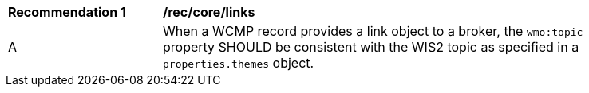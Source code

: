 [[rec_core_links]]
[width="90%",cols="2,6a"]
|===
^|*Recommendation {counter:rec-id}* |*/rec/core/links*
^|A |When a WCMP record provides a link object to a broker, the `+wmo:topic+` property SHOULD be consistent with the WIS2 topic as specified in a `+properties.themes+` object.
|===
